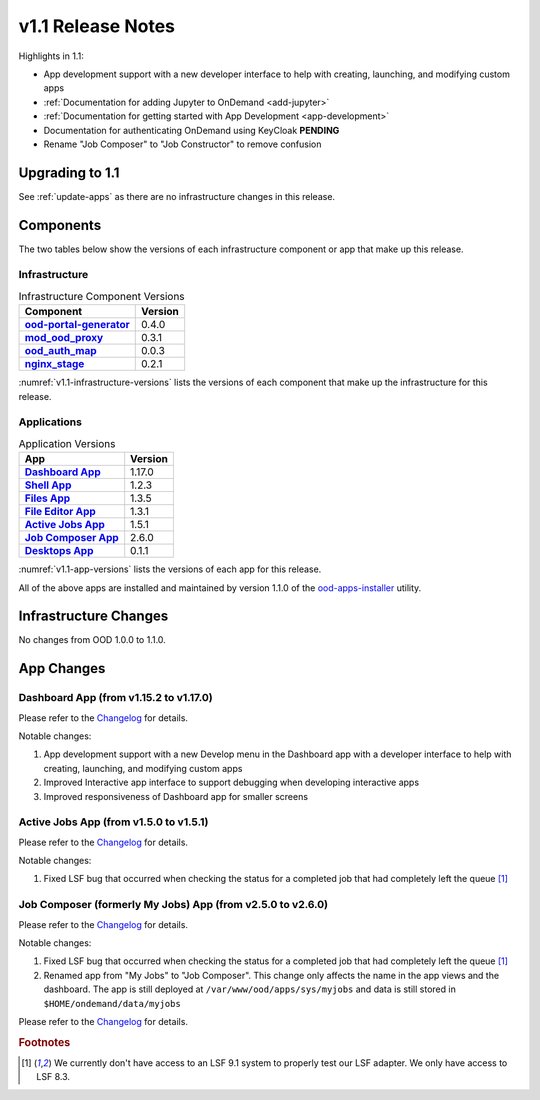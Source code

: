 .. _v1.1-release-notes:

v1.1 Release Notes
================================

Highlights in 1.1:

* App development support with a new developer interface to help with creating,
  launching, and modifying custom apps
* :ref:`Documentation for adding Jupyter to OnDemand <add-jupyter>`
* :ref:`Documentation for getting started with App Development <app-development>`
* Documentation for authenticating OnDemand using KeyCloak **PENDING**
* Rename "Job Composer" to "Job Constructor" to remove confusion

Upgrading to 1.1
----------------

See :ref:`update-apps` as there are no infrastructure changes in this release.

Components
----------

The two tables below show the versions of each infrastructure component or app that make up this release.

Infrastructure
^^^^^^^^^^^^^^

.. _v1.1-infrastructure-versions:
.. list-table:: Infrastructure Component Versions
   :widths: auto
   :header-rows: 1
   :stub-columns: 1

   * - Component
     - Version
   * - `ood-portal-generator`_
     - 0.4.0
   * - `mod_ood_proxy`_
     - 0.3.1
   * - `ood_auth_map`_
     - 0.0.3
   * - `nginx_stage`_
     - 0.2.1

:numref:`v1.1-infrastructure-versions` lists the versions of each component that
make up the infrastructure for this release.

Applications
^^^^^^^^^^^^

.. _v1.1-app-versions:
.. list-table:: Application Versions
   :widths: auto
   :header-rows: 1
   :stub-columns: 1

   * - App
     - Version
   * - `Dashboard App`_
     - 1.17.0
   * - `Shell App`_
     - 1.2.3
   * - `Files App`_
     - 1.3.5
   * - `File Editor App`_
     - 1.3.1
   * - `Active Jobs App`_
     - 1.5.1
   * - `Job Composer App`_
     - 2.6.0
   * - `Desktops App`_
     - 0.1.1

:numref:`v1.1-app-versions` lists the versions of each app for this release.

All of the above apps are installed and maintained by version 1.1.0 of the
`ood-apps-installer`_ utility.

Infrastructure Changes
----------------------

No changes from OOD 1.0.0 to 1.1.0.

App Changes
-----------

Dashboard App (from v1.15.2 to v1.17.0)
^^^^^^^^^^^^^^^^^^^^^^^^^^^^^^^^^^^^^^^

Please refer to the `Changelog <https://github.com/OSC/ood-dashboard/blob/v1.17.0/CHANGELOG.md>`__ for details.

Notable changes:

#. App development support with a new Develop menu in the Dashboard app with a
   developer interface to help with creating, launching, and modifying custom
   apps
#. Improved Interactive app interface to support debugging when developing
   interactive apps
#. Improved responsiveness of Dashboard app for smaller screens

Active Jobs App (from v1.5.0 to v1.5.1)
^^^^^^^^^^^^^^^^^^^^^^^^^^^^^^^^^^^^^^^

Please refer to the `Changelog <https://github.com/OSC/ood-activejobs/blob/v1.5.1/CHANGELOG.md>`__ for details.

Notable changes:

1. Fixed LSF bug that occurred when checking the status for a completed job that
   had completely left the queue [#lsfwarning]_

Job Composer (formerly My Jobs) App (from v2.5.0 to v2.6.0)
^^^^^^^^^^^^^^^^^^^^^^^^^^^^^^^^^^^^^^^^^^^^^^^^^^^^^^^^^^^^^^^^

Please refer to the `Changelog <https://github.com/OSC/ood-myjobs/blob/v2.6.0/CHANGELOG.md>`__ for details.

Notable changes:

1. Fixed LSF bug that occurred when checking the status for a completed job that
   had completely left the queue [#lsfwarning]_
2. Renamed app from "My Jobs" to "Job Composer". This change only affects the
   name in the app views and the dashboard. The app is still deployed at
   ``/var/www/ood/apps/sys/myjobs`` and data is still stored in
   ``$HOME/ondemand/data/myjobs``


Please refer to the `Changelog <https://github.com/OSC/bc_desktop/blob/v0.1.1/CHANGELOG.md>`__ for details.

.. rubric:: Footnotes

.. [#lsfwarning] We currently don't have access to an LSF 9.1 system to properly test our LSF adapter. We only have access to LSF 8.3.

.. _ood-portal-generator: https://github.com/OSC/ood-portal-generator
.. _mod_ood_proxy: https://github.com/OSC/mod_ood_proxy
.. _ood_auth_map: https://github.com/OSC/ood_auth_map
.. _nginx_stage: https://github.com/OSC/nginx_stage
.. _Dashboard App: https://github.com/OSC/ood-dashboard
.. _Shell App: https://github.com/OSC/ood-shell
.. _Files App: https://github.com/OSC/ood-fileexplorer
.. _File Editor App: https://github.com/OSC/ood-fileeditor
.. _Active Jobs App: https://github.com/OSC/ood-activejobs
.. _Job Composer App: https://github.com/OSC/ood-myjobs
.. _Desktops App: https://github.com/OSC/bc_desktop
.. _ood-apps-installer: https://github.com/OSC/ood-apps-installer
